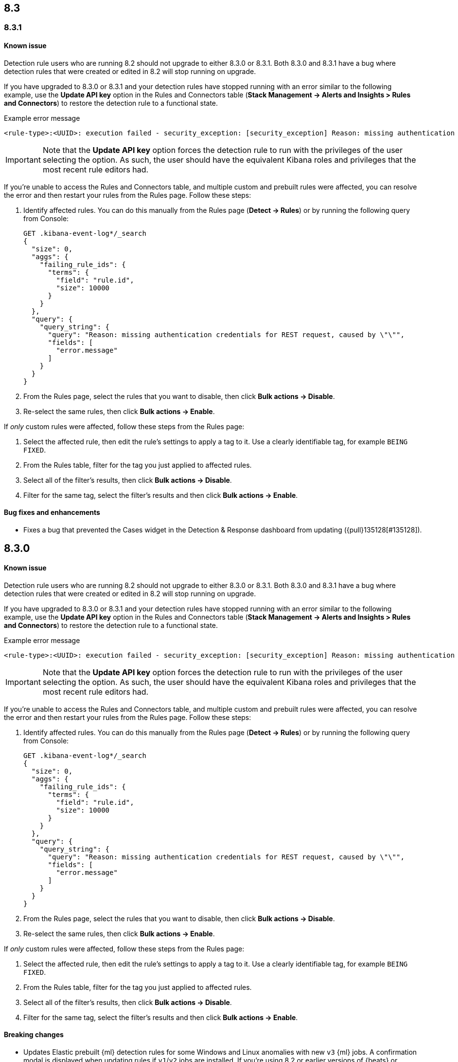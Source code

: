 [[release-notes-header-8.3.0]]
== 8.3

[discrete]
[[release-notes-8.3.1]]

=== 8.3.1

[discrete]
[[known-issue-8.3.1]]
==== Known issue

Detection rule users who are running 8.2 should not upgrade to either 8.3.0 or 8.3.1. Both 8.3.0 and 8.3.1 have a bug where detection rules that were created or edited in 8.2 will stop running on upgrade.

If you have upgraded to 8.3.0 or 8.3.1 and your detection rules have stopped running with an error similar to the following example, use the *Update API key* option in the Rules and Connectors table (*Stack Management -> Alerts and Insights > Rules and Connectors*) to restore the detection rule to a functional state.

Example error message::

[source,text]
----
<rule-type>:<UUID>: execution failed - security_exception: [security_exception] Reason: missing authentication credentials for REST request [/_security/user/_has_privileges], caused by: ""
----

IMPORTANT: Note that the *Update API key* option forces the detection rule to run with the privileges of the user selecting the option. As such, the user should have the equivalent Kibana roles and privileges that the most recent rule editors had.

If you're unable to access the Rules and Connectors table, and multiple custom and prebuilt rules were affected, you can resolve the error and then restart your rules from the Rules page. Follow these steps:

. Identify affected rules. You can do this manually from the Rules page (*Detect -> Rules*) or by running the following query from Console:
+

```
GET .kibana-event-log*/_search
{
  "size": 0,
  "aggs": {
    "failing_rule_ids": {
      "terms": {
        "field": "rule.id",
        "size": 10000
      }
    }
  },
  "query": {
    "query_string": {
      "query": "Reason: missing authentication credentials for REST request, caused by \"\"",
      "fields": [
        "error.message"
      ]
    }
  }
}

```
. From the Rules page, select the rules that you want to disable, then click *Bulk actions -> Disable*.
. Re-select the same rules, then click *Bulk actions -> Enable*.

If _only_ custom rules were affected, follow these steps from the Rules page:

. Select the affected rule, then edit the rule's settings to apply a tag to it. Use a clearly identifiable tag, for example `BEING FIXED`.
. From the Rules table, filter for the tag you just applied to affected rules.
. Select all of the filter's results, then click *Bulk actions -> Disable*.
. Filter for the same tag, select the filter's results and then click *Bulk actions -> Enable*.

[discrete]
[[bug-fixes-8.3.1]]
==== Bug fixes and enhancements
* Fixes a bug that prevented the Cases widget in the Detection & Response dashboard from updating ({pull}135128[#135128]).

[discrete]
[[release-notes-8.3.0]]
== 8.3.0

[discrete]
[[known-issue-8.3.0]]
==== Known issue

Detection rule users who are running 8.2 should not upgrade to either 8.3.0 or 8.3.1. Both 8.3.0 and 8.3.1 have a bug where detection rules that were created or edited in 8.2 will stop running on upgrade.

If you have upgraded to 8.3.0 or 8.3.1 and your detection rules have stopped running with an error similar to the following example, use the *Update API key* option in the Rules and Connectors table (*Stack Management -> Alerts and Insights > Rules and Connectors*) to restore the detection rule to a functional state.

Example error message::

[source,text]
----
<rule-type>:<UUID>: execution failed - security_exception: [security_exception] Reason: missing authentication credentials for REST request [/_security/user/_has_privileges], caused by: ""
----

IMPORTANT: Note that the *Update API key* option forces the detection rule to run with the privileges of the user selecting the option. As such, the user should have the equivalent Kibana roles and privileges that the most recent rule editors had.

If you're unable to access the Rules and Connectors table, and multiple custom and prebuilt rules were affected, you can resolve the error and then restart your rules from the Rules page. Follow these steps:

. Identify affected rules. You can do this manually from the Rules page (*Detect -> Rules*) or by running the following query from Console:
+

```
GET .kibana-event-log*/_search
{
  "size": 0,
  "aggs": {
    "failing_rule_ids": {
      "terms": {
        "field": "rule.id",
        "size": 10000
      }
    }
  },
  "query": {
    "query_string": {
      "query": "Reason: missing authentication credentials for REST request, caused by \"\"",
      "fields": [
        "error.message"
      ]
    }
  }
}

```
. From the Rules page, select the rules that you want to disable, then click *Bulk actions -> Disable*.
. Re-select the same rules, then click *Bulk actions -> Enable*.

If _only_ custom rules were affected, follow these steps from the Rules page:

. Select the affected rule, then edit the rule's settings to apply a tag to it. Use a clearly identifiable tag, for example `BEING FIXED`.
. From the Rules table, filter for the tag you just applied to affected rules.
. Select all of the filter's results, then click *Bulk actions -> Disable*.
. Filter for the same tag, select the filter's results and then click *Bulk actions -> Enable*.

[discrete]
[[breaking-changes-8.3.0]]
==== Breaking changes
// tag::breaking-changes[]
// NOTE: The breaking-changes tagged regions are reused in the Elastic Installation and Upgrade Guide. The pull attribute is defined within this snippet so it properly resolves in the output.
:pull: https://github.com/elastic/kibana/pull/
* Updates Elastic prebuilt {ml} detection rules for some Windows and Linux anomalies with new `v3` {ml} jobs. A confirmation modal is displayed when updating rules if `v1`/`v2` jobs are installed. If you're using 8.2 or earlier versions of {beats} or {agent}, you may need to duplicate prebuilt rules or create new custom rules _before_ you update the prebuilt rules. Once you update the prebuilt rules, they will only use `v3` {ml} jobs. Refer to {security-guide}/alerts-ui-monitor.html#ml-job-compatibility[Troubleshoot missing alerts for machine learning jobs] for more information ({pull}128334[#128334]).
// end::breaking-changes[]

[discrete]
[[features-8.3.0]]
==== Features
* Renames Endpoint Security integration to "{endpoint-cloud-sec}" ({pull}132752[#132752]).
* Adds a new {security-guide}/detection-response-dashboard.html[Detection & Response dashboard], which provides focused visibility into the day-to-day operations of your security environment ({pull}130670[#130670], {pull}128335[#128335], {pull}129021[#129021], {pull}128087[#128087], {pull}131828[#131828], {pull}131029[#131029]).
* Introduces a new optional design for the main navigation menu ({pull}132210[#132210], {pull}131437[#131437], {pull}133719[#133719]).
* Adds a *User risk* tab to the User details flyout ({pull}130256[#130256]).
* Adds an *Authentications* tab to the User details flyout ({pull}129456[#129456]).
* Adds the ability to investigate Osquery results in Timeline ({pull}128596[#128596]).
* Allows multiple alerts to be added to a case ({pull}130958[#130958]).
* Adds the option to delete case comments from a case ({pull}130254[#130254]).
* Provides an option to select a severity level for a case ({pull}131626[#131626]).
* Adds the experimental *Alerts* tab to cases, which allows users to inspect attached alerts ({pull}131883[#131883]).
* Adds the *Average time to close* metric to the Cases page ({pull}131909[#131909]).

[discrete]
[[bug-fixes-8.3.0]]
==== Bug fixes and enhancements
* Separates array values with commas in the Alerts table ({pull}133297[#133297]).
* Exposes the EQL search settings `event_category_field`, `tiebreaker_field`, and `timestamp_field` through the rules API and UI for event correlation rules ({pull}132247[#132247]).
* Adds the *Session ID* field to the *Highlighted fields* section of the Alert details flyout ({pull}132219[#132219]).
* Adds Dashboards and Threat Hunting Landing pages ({pull}130905[#130905]).
* Allows highlighted fields to be investigated in Timeline ({pull}131255[#131255]).
* Adds the *Run Osquery* option to the *More actions* menu (*...*) in the Alerts table ({pull}131790[#131790]).
* Improves the performance of these actions on the bulk rule actions endpoint ({pull}130924[#130924]).
** `add_tags`
** `delete_tags`
** `set_tags`
** `add_index_patterns`
** `delete_index_patterns`
** `set_index_patterns`
** `set_timeline`
* Fixes a bug that caused the rule details page to crash when users opened a deleted or non-existent rule ({pull}133867[#133867]).
* Allows threshold alerts to be investigated in Timeline if filters are not provided ({pull}133733[#133733]).
* Prevents events from being added to cases from Timeline ({pull}133410[#133410]).
* Fixes a bug that prevented the Users and Hosts pages from resetting after being sorted ({pull}133111[#133111]).
* Removes the filter and investigate in Timeline options from the {agent} status in highlighted fields ({pull}132829[#132829], {pull}132586[#132586]).
* Improves the copy of Timeline tooltips ({pull}132756[#132756]).
* Fixes a validation bug that occurred when users were building a rule exception and changed the exception statement’s operator ({pull}131989[#131989]).
* Adds a checkmark to the pagination selection on the *Exceptions lists* page ({pull}131979[#131979]).
* Re-adds the success message that displays when users export an exceptions list ({pull}131952[#131952]).
* Updates import toast logic to accurately report the total number of failures ({pull}131873[#131873]).
* Ensures an error is not generated when the `agent.version` provided by an alert is in an unexpected format ({pull}131272[#131272]).
* Improves error checks for threshold rules ({pull}131088[#131088]).
* Expands support for migrating legacy rule actions ({pull}130511[#130511]).
* Fixes a bug that caused the *Add Rule Exception* flyout to unexpectedly close when users create the first exception for the rule from an alert ({pull}130187[#130187]).
* Corrects Rule name sorting so detection rules are ordered alphabetically, regardless of their casing ({pull}130105[#130105]).
* Improves the *Reporter* column in the Cases table ({pull}132200[#132200]).
* Adds the option to create a new case to the Select case pane ({pull}128882[#128882]).
* Allows {kibana-ref}/pre-configured-connectors.html[preconfigured connectors] to be used with cases ({pull}130372[#130372]).
* Inserts the deprecated icon next to deprecated preconfigured connectors ({pull}132237[#132237]).
* Updates the Case table so that all tags assigned to the case are displayed when users go to the case and hover over the *Tags* column ({pull}132023[#132023]).
* Adds Oauth support to the {sn} ITSM, SecOps, and ITOM connectors ({pull}131248[#131248]).
* Adds a setting to specify a list of allowed email domains, which can be used with the email connector ({pull}129001[#129001]).
